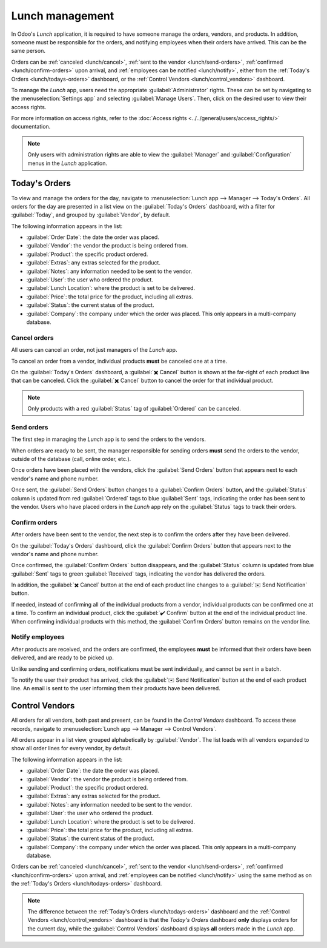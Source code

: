 ================
Lunch management
================

In Odoo's *Lunch* application, it is required to have someone manage the orders, vendors, and
products. In addition, someone must be responsible for the orders, and notifying employees when
their orders have arrived. This can be the same person.

Orders can be :ref:`canceled <lunch/cancel>`, :ref:`sent to the vendor <lunch/send-orders>`,
:ref:`confirmed <lunch/confirm-orders>` upon arrival, and :ref:`employees can be notified
<lunch/notify>`, either from the :ref:`Today's Orders <lunch/todays-orders>` dashboard, or the
:ref:`Control Vendors <lunch/control_vendors>` dashboard.

To manage the *Lunch* app, users need the appropriate :guilabel:`Administrator` rights. These can be
set by navigating to the :menuselection:`Settings app` and selecting :guilabel:`Manage Users`. Then,
click on the desired user to view their access rights.

For more information on access rights, refer to the :doc:`Access rights
<../../general/users/access_rights/>` documentation.

.. note::
   Only users with administration rights are able to view the :guilabel:`Manager` and
   :guilabel:`Configuration` menus in the *Lunch* application.

.. _lunch/todays-orders:

Today's Orders
==============

To view and manage the orders for the day, navigate to :menuselection:`Lunch app --> Manager -->
Today's Orders`. All orders for the day are presented in a list view on the :guilabel:`Today's
Orders` dashboard, with a filter for :guilabel:`Today`, and grouped by :guilabel:`Vendor`, by
default.

The following information appears in the list:

- :guilabel:`Order Date`: the date the order was placed.
- :guilabel:`Vendor`: the vendor the product is being ordered from.
- :guilabel:`Product`: the specific product ordered.
- :guilabel:`Extras`: any extras selected for the product.
- :guilabel:`Notes`: any information needed to be sent to the vendor.
- :guilabel:`User`: the user who ordered the product.
- :guilabel:`Lunch Location`: where the product is set to be delivered.
- :guilabel:`Price`: the total price for the product, including all extras.
- :guilabel:`Status`: the current status of the product.
- :guilabel:`Company`: the company under which the order was placed. This only appears in a
  multi-company database.

.. image:: management/today.png
   :align: center
   :alt: The list that appears in the Today's Orders dashboard, with the filters and top column
         names highlighted.

.. _lunch/cancel:

Cancel orders
-------------

All users can cancel an order, not just managers of the *Lunch* app.

To cancel an order from a vendor, individual products **must** be canceled one at a time.

On the :guilabel:`Today's Orders` dashboard, a :guilabel:`✖️ Cancel` button is shown at the
far-right of each product line that can be canceled. Click the :guilabel:`✖️ Cancel` button to
cancel the order for that individual product.

.. note::
   Only products with a red :guilabel:`Status` tag of :guilabel:`Ordered` can be canceled.

.. image:: management/cancel.png
   :align: center
   :alt: Order lines with the cancel button highlighted.

.. _lunch/send-orders:

Send orders
-----------

The first step in managing the *Lunch* app is to send the orders to the vendors.

When orders are ready to be sent, the manager responsible for sending orders **must** send the
orders to the vendor, outside of the database (call, online order, etc.).

Once orders have been placed with the vendors, click the :guilabel:`Send Orders` button that appears
next to each vendor's name and phone number.

Once sent, the :guilabel:`Send Orders` button changes to a :guilabel:`Confirm Orders` button, and
the :guilabel:`Status` column is updated from red :guilabel:`Ordered` tags to blue :guilabel:`Sent`
tags, indicating the order has been sent to the vendor. Users who have placed orders in the *Lunch*
app rely on the :guilabel:`Status` tags to track their orders.

.. image:: management/send.png
   :align: center
   :alt: A vendor's order with the X Cancel and Send Orders buttons highlighted.

.. _lunch/confirm-orders:

Confirm orders
--------------

After orders have been sent to the vendor, the next step is to confirm the orders after they have
been delivered.

On the :guilabel:`Today's Orders` dashboard, click the :guilabel:`Confirm Orders` button that
appears next to the vendor's name and phone number.

Once confirmed, the :guilabel:`Confirm Orders` button disappears, and the :guilabel:`Status` column
is updated from blue :guilabel:`Sent` tags to green :guilabel:`Received` tags, indicating the vendor
has delivered the orders.

In addition, the :guilabel:`✖️ Cancel` button at the end of each product line changes to a
:guilabel:`✉️ Send Notification` button.

If needed, instead of confirming all of the individual products from a vendor, individual products
can be confirmed one at a time. To confirm an individual product, click the :guilabel:`✔️ Confirm`
button at the end of the individual product line. When confirming individual products with this
method, the :guilabel:`Confirm Orders` button remains on the vendor line.

.. image:: management/confirm.png
   :align: center
   :alt: The Today's Orders dashboard, with the two different ways to confirm an order highlighted.

.. example::
   A vendor receives an order for three pizzas, and an order of garlic knots. When the delivery is
   made to the company, the *Lunch* manager notices the garlic knots are missing.

   The manager first marks the three pizzas as received, by individually confirming the products
   with the :guilabel:`✔️ Confirm` button at the end of each product line.

   Later, when the vendor delivers the garlic knots, the manager can either click the :guilabel:`✔️
   Confirm` button at the end of the line for the garlic knots, or click the :guilabel:`Confirm
   Orders` button that appears next to the vendor's name and phone number.

.. _lunch/notify:

Notify employees
----------------

After products are received, and the orders are confirmed, the employees **must** be informed that
their orders have been delivered, and are ready to be picked up.

Unlike sending and confirming orders, notifications must be sent individually, and cannot be sent in
a batch.

To notify the user their product has arrived, click the :guilabel:`✉️ Send Notification` button at
the end of each product line. An email is sent to the user informing them their products have been
delivered.

.. _lunch/control_vendors:

Control Vendors
===============

All orders for all vendors, both past and present, can be found in the *Control Vendors* dashboard.
To access these records, navigate to :menuselection:`Lunch app --> Manager --> Control Vendors`.

All orders appear in a list view, grouped alphabetically by :guilabel:`Vendor`. The list loads with
all vendors expanded to show all order lines for every vendor, by default.

The following information appears in the list:

- :guilabel:`Order Date`: the date the order was placed.
- :guilabel:`Vendor`: the vendor the product is being ordered from.
- :guilabel:`Product`: the specific product ordered.
- :guilabel:`Extras`: any extras selected for the product.
- :guilabel:`Notes`: any information needed to be sent to the vendor.
- :guilabel:`User`: the user who ordered the product.
- :guilabel:`Lunch Location`: where the product is set to be delivered.
- :guilabel:`Price`: the total price for the product, including all extras.
- :guilabel:`Status`: the current status of the product.
- :guilabel:`Company`: the company under which the order was placed. This only appears in a
  multi-company database.

Orders can be :ref:`canceled <lunch/cancel>`, :ref:`sent to the vendor <lunch/send-orders>`,
:ref:`confirmed <lunch/confirm-orders>` upon arrival, and :ref:`employees can be notified
<lunch/notify>` using the same method as on the :ref:`Today's Orders <lunch/todays-orders>`
dashboard.

.. image:: management/control.png
   :align: center
   :alt: A list view of all the orders as seen in the Control Vendors dashboard.

.. note::
   The difference between the :ref:`Today's Orders <lunch/todays-orders>` dashboard and the
   :ref:`Control Vendors <lunch/control_vendors>` dashboard is that the *Today's Orders* dashboard
   **only** displays orders for the current day, while the :guilabel:`Control Vendors` dashboard
   displays **all** orders made in the *Lunch* app.

.. seealso::
   - :doc:`../lunch`
   - :doc:`orders`
   - :doc:`user-accounts`

